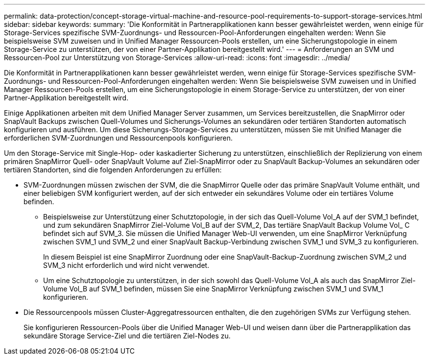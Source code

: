 ---
permalink: data-protection/concept-storage-virtual-machine-and-resource-pool-requirements-to-support-storage-services.html 
sidebar: sidebar 
keywords:  
summary: 'Die Konformität in Partnerapplikationen kann besser gewährleistet werden, wenn einige für Storage-Services spezifische SVM-Zuordnungs- und Ressourcen-Pool-Anforderungen eingehalten werden: Wenn Sie beispielsweise SVM zuweisen und in Unified Manager Ressourcen-Pools erstellen, um eine Sicherungstopologie in einem Storage-Service zu unterstützen, der von einer Partner-Applikation bereitgestellt wird.' 
---
= Anforderungen an SVM und Ressourcen-Pool zur Unterstützung von Storage-Services
:allow-uri-read: 
:icons: font
:imagesdir: ../media/


[role="lead"]
Die Konformität in Partnerapplikationen kann besser gewährleistet werden, wenn einige für Storage-Services spezifische SVM-Zuordnungs- und Ressourcen-Pool-Anforderungen eingehalten werden: Wenn Sie beispielsweise SVM zuweisen und in Unified Manager Ressourcen-Pools erstellen, um eine Sicherungstopologie in einem Storage-Service zu unterstützen, der von einer Partner-Applikation bereitgestellt wird.

Einige Applikationen arbeiten mit dem Unified Manager Server zusammen, um Services bereitzustellen, die SnapMirror oder SnapVault Backups zwischen Quell-Volumes und Sicherungs-Volumes an sekundären oder tertiären Standorten automatisch konfigurieren und ausführen. Um diese Sicherungs-Storage-Services zu unterstützen, müssen Sie mit Unified Manager die erforderlichen SVM-Zuordnungen und Ressourcenpools konfigurieren.

Um den Storage-Service mit Single-Hop- oder kaskadierter Sicherung zu unterstützen, einschließlich der Replizierung von einem primären SnapMirror Quell- oder SnapVault Volume auf Ziel-SnapMirror oder zu SnapVault Backup-Volumes an sekundären oder tertiären Standorten, sind die folgenden Anforderungen zu erfüllen:

* SVM-Zuordnungen müssen zwischen der SVM, die die SnapMirror Quelle oder das primäre SnapVault Volume enthält, und einer beliebigen SVM konfiguriert werden, auf der sich entweder ein sekundäres Volume oder ein tertiäres Volume befinden.
+
** Beispielsweise zur Unterstützung einer Schutztopologie, in der sich das Quell-Volume Vol_A auf der SVM_1 befindet, und zum sekundären SnapMirror Ziel-Volume Vol_B auf der SVM_2, Das tertiäre SnapVault Backup Volume Vol_ C befindet sich auf SVM_3. Sie müssen die Unified Manager Web-UI verwenden, um eine SnapMirror Verknüpfung zwischen SVM_1 und SVM_2 und einer SnapVault Backup-Verbindung zwischen SVM_1 und SVM_3 zu konfigurieren.
+
In diesem Beispiel ist eine SnapMirror Zuordnung oder eine SnapVault-Backup-Zuordnung zwischen SVM_2 und SVM_3 nicht erforderlich und wird nicht verwendet.

** Um eine Schutztopologie zu unterstützen, in der sich sowohl das Quell-Volume Vol_A als auch das SnapMirror Ziel-Volume Vol_B auf SVM_1 befinden, müssen Sie eine SnapMirror Verknüpfung zwischen SVM_1 und SVM_1 konfigurieren.


* Die Ressourcenpools müssen Cluster-Aggregatressourcen enthalten, die den zugehörigen SVMs zur Verfügung stehen.
+
Sie konfigurieren Ressourcen-Pools über die Unified Manager Web-UI und weisen dann über die Partnerapplikation das sekundäre Storage Service-Ziel und die tertiären Ziel-Nodes zu.


